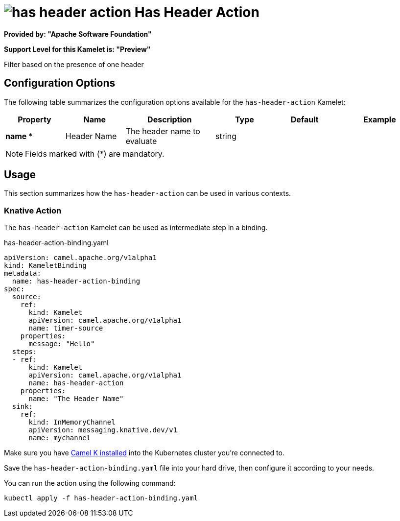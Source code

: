 // THIS FILE IS AUTOMATICALLY GENERATED: DO NOT EDIT
= image:kamelets/has-header-action.svg[] Has Header Action

*Provided by: "Apache Software Foundation"*

*Support Level for this Kamelet is: "Preview"*

Filter based on the presence of one header

== Configuration Options

The following table summarizes the configuration options available for the `has-header-action` Kamelet:
[width="100%",cols="2,^2,3,^2,^2,^3",options="header"]
|===
| Property| Name| Description| Type| Default| Example
| *name {empty}* *| Header Name| The header name to evaluate| string| | 
|===

NOTE: Fields marked with ({empty}*) are mandatory.

== Usage

This section summarizes how the `has-header-action` can be used in various contexts.

=== Knative Action

The `has-header-action` Kamelet can be used as intermediate step in a binding.

.has-header-action-binding.yaml
[source,yaml]
----
apiVersion: camel.apache.org/v1alpha1
kind: KameletBinding
metadata:
  name: has-header-action-binding
spec:
  source:
    ref:
      kind: Kamelet
      apiVersion: camel.apache.org/v1alpha1
      name: timer-source
    properties:
      message: "Hello"
  steps:
  - ref:
      kind: Kamelet
      apiVersion: camel.apache.org/v1alpha1
      name: has-header-action
    properties:
      name: "The Header Name"
  sink:
    ref:
      kind: InMemoryChannel
      apiVersion: messaging.knative.dev/v1
      name: mychannel

----

Make sure you have xref:latest@camel-k::installation/installation.adoc[Camel K installed] into the Kubernetes cluster you're connected to.

Save the `has-header-action-binding.yaml` file into your hard drive, then configure it according to your needs.

You can run the action using the following command:

[source,shell]
----
kubectl apply -f has-header-action-binding.yaml
----
// THIS FILE IS AUTOMATICALLY GENERATED: DO NOT EDIT
